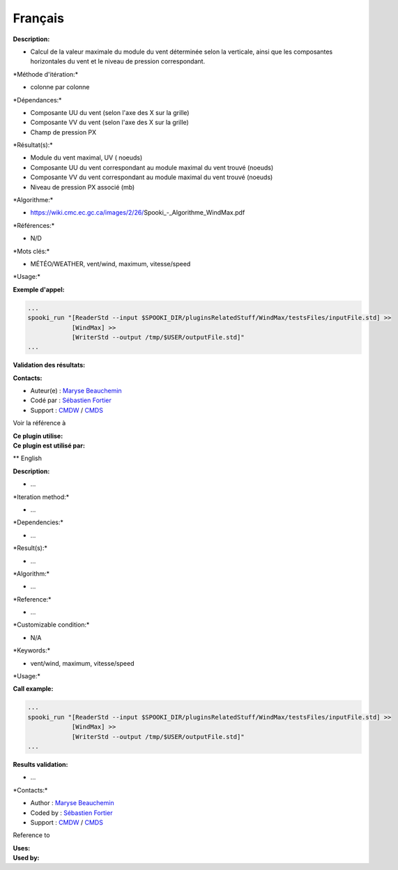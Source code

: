 Français
--------

**Description:**

-  Calcul de la valeur maximale du module du vent déterminée selon la
   verticale, ainsi que les composantes horizontales du vent et le
   niveau de pression correspondant.

\*Méthode d'itération:\*

-  colonne par colonne

\*Dépendances:\*

-  Composante UU du vent (selon l'axe des X sur la grille)
-  Composante VV du vent (selon l'axe des X sur la grille)
-  Champ de pression PX

\*Résultat(s):\*

-  Module du vent maximal, UV ( noeuds)
-  Composante UU du vent correspondant au module maximal du vent trouvé
   (noeuds)
-  Composante VV du vent correspondant au module maximal du vent trouvé
   (noeuds)
-  Niveau de pression PX associé (mb)

\*Algorithme:\*

-  https://wiki.cmc.ec.gc.ca/images/2/26/Spooki_-_Algorithme_WindMax.pdf

\*Références:\*

-  N/D

\*Mots clés:\*

-  MÉTÉO/WEATHER, vent/wind, maximum, vitesse/speed

\*Usage:\*

**Exemple d'appel:**

.. code:: example

    ...
    spooki_run "[ReaderStd --input $SPOOKI_DIR/pluginsRelatedStuff/WindMax/testsFiles/inputFile.std] >>
                [WindMax] >>
                [WriterStd --output /tmp/$USER/outputFile.std]"
    ...

**Validation des résultats:**

**Contacts:**

-  Auteur(e) : `Maryse
   Beauchemin <https://wiki.cmc.ec.gc.ca/wiki/User:Beaucheminm>`__
-  Codé par : `Sébastien
   Fortier <https://wiki.cmc.ec.gc.ca/wiki/User:Fortiers>`__
-  Support : `CMDW <https://wiki.cmc.ec.gc.ca/wiki/CMDW>`__ /
   `CMDS <https://wiki.cmc.ec.gc.ca/wiki/CMDS>`__

Voir la référence à

| **Ce plugin utilise:**
| **Ce plugin est utilisé par:**

\*\* English

**Description:**

-  ...

\*Iteration method:\*

-  ...

\*Dependencies:\*

-  ...

\*Result(s):\*

-  ...

\*Algorithm:\*

-  ...

\*Reference:\*

-  ...

\*Customizable condition:\*

-  N/A

\*Keywords:\*

-  vent/wind, maximum, vitesse/speed

\*Usage:\*

.. code:: example

.. code:: example

**Call example:**

.. code:: example

    ...
    spooki_run "[ReaderStd --input $SPOOKI_DIR/pluginsRelatedStuff/WindMax/testsFiles/inputFile.std] >>
                [WindMax] >>
                [WriterStd --output /tmp/$USER/outputFile.std]"
    ...

**Results validation:**

-  ...

\*Contacts:\*

-  Author : `Maryse
   Beauchemin <https://wiki.cmc.ec.gc.ca/wiki/User:Beaucheminm>`__
-  Coded by : `Sébastien
   Fortier <https://wiki.cmc.ec.gc.ca/wiki/User:Fortiers>`__
-  Support : `CMDW <https://wiki.cmc.ec.gc.ca/wiki/CMDW>`__ /
   `CMDS <https://wiki.cmc.ec.gc.ca/wiki/CMDS>`__

Reference to

| **Uses:**
| **Used by:**

 

 
